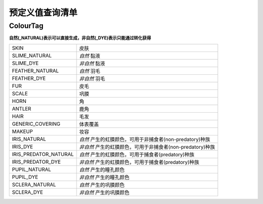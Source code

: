 =====================
预定义值查询清单
=====================

.. _constant-colour-tag:

ColourTag
###############

**自然(_NATURAL)表示可以直接生成，非自然(_DYE)表示只能通过转化获得**

======================	=====
SKIN					皮肤
SLIME_NATURAL			*自然* 黏液
SLIME_DYE				*非自然* 黏液
FEATHER_NATURAL			*自然* 羽毛
FEATHER_DYE				*非自然* 羽毛
FUR						皮毛
SCALE					巩膜
HORN					角
ANTLER					鹿角
HAIR					毛发
GENERIC_COVERING		体表覆盖
MAKEUP					妆容
IRIS_NATURAL			*自然* 产生的虹膜颜色，可用于非捕食者(non-predatory)种族
IRIS_DYE				*非自然* 产生的虹膜颜色，可用于非捕食者(non-predatory)种族
IRIS_PREDATOR_NATURAL	*自然* 产生的虹膜颜色，可用于捕食者(predatory)种族
IRIS_PREDATOR_DYE		*非自然* 产生的虹膜颜色，可用于捕食者(predatory)种族
PUPIL_NATURAL			*自然* 产生的瞳孔颜色
PUPIL_DYE				*非自然* 产生的瞳孔颜色
SCLERA_NATURAL			*自然* 产生的巩膜颜色
SCLERA_DYE				*非自然* 产生的巩膜颜色
======================	=====